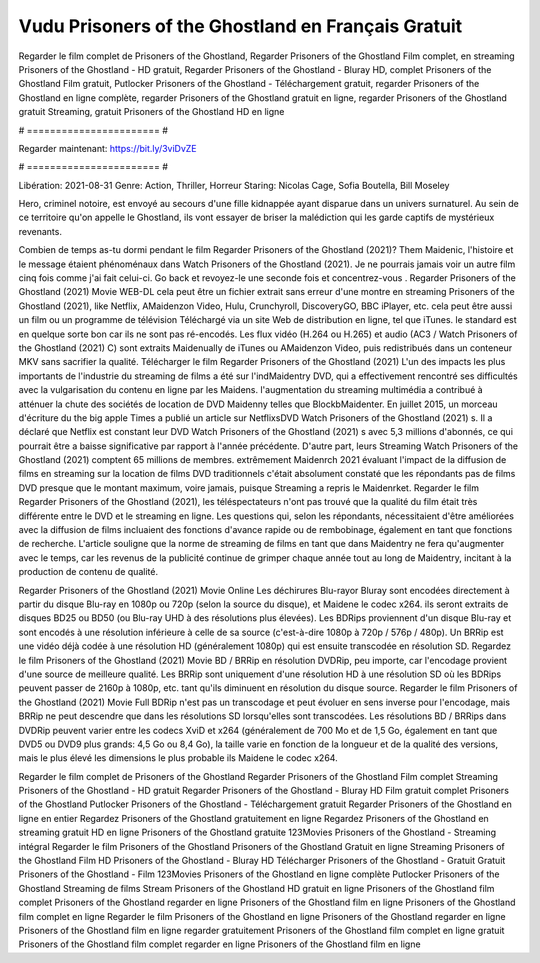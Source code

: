 Vudu Prisoners of the Ghostland en Français Gratuit
======================
Regarder le film complet de Prisoners of the Ghostland, Regarder Prisoners of the Ghostland Film complet, en streaming Prisoners of the Ghostland - HD gratuit, Regarder Prisoners of the Ghostland - Bluray HD, complet Prisoners of the Ghostland Film gratuit, Putlocker Prisoners of the Ghostland - Téléchargement gratuit, regarder Prisoners of the Ghostland en ligne complète, regarder Prisoners of the Ghostland gratuit en ligne, regarder Prisoners of the Ghostland gratuit Streaming, gratuit Prisoners of the Ghostland HD en ligne

# ======================= #

Regarder maintenant: https://bit.ly/3viDvZE

# ======================= #

Libération: 2021-08-31
Genre: Action, Thriller, Horreur
Staring: Nicolas Cage, Sofia Boutella, Bill Moseley

Hero, criminel notoire, est envoyé au secours d'une fille kidnappée ayant disparue dans un univers surnaturel. Au sein de ce territoire qu'on appelle le Ghostland, ils vont essayer de briser la malédiction qui les garde captifs de mystérieux revenants.

Combien de temps as-tu dormi pendant le film Regarder Prisoners of the Ghostland (2021)? Them Maidenic, l'histoire et le message étaient phénoménaux dans Watch Prisoners of the Ghostland (2021). Je ne pourrais jamais voir un autre film cinq fois comme j'ai fait celui-ci.  Go back et revoyez-le une seconde fois et concentrez-vous . Regarder Prisoners of the Ghostland (2021) Movie WEB-DL  cela peut être  un fichier extrait sans erreur d'une montre en streaming Prisoners of the Ghostland (2021),  like Netflix, AMaidenzon Video, Hulu, Crunchyroll, DiscoveryGO, BBC iPlayer, etc.  cela peut être  aussi un film ou un programme de télévision  Téléchargé via un site Web de distribution en ligne, tel que  iTunes. le standard  est en quelque sorte  bon car ils ne sont pas ré-encodés. Les flux vidéo (H.264 ou H.265) et audio (AC3 / Watch Prisoners of the Ghostland (2021) C) sont extraits Maidenually de iTunes ou AMaidenzon Video, puis redistribués dans un conteneur MKV sans sacrifier la qualité. Télécharger le film Regarder Prisoners of the Ghostland (2021) L'un des impacts les plus importants de l'industrie du streaming de films a été sur l'indMaidentry DVD, qui a effectivement rencontré ses difficultés avec la vulgarisation du contenu en ligne par les Maidens.  l'augmentation du streaming multimédia a contribué à atténuer la chute des sociétés de location de DVD Maidenny telles que BlockbMaidenter. En juillet 2015, un morceau d'écriture  du  the big apple Times a publié un article sur NetflixsDVD Watch Prisoners of the Ghostland (2021) s. Il a déclaré que Netflix  est constant  leur DVD Watch Prisoners of the Ghostland (2021) s avec 5,3 millions d'abonnés, ce qui  pourrait être a baisse significative par rapport à l'année précédente. D'autre part, leurs Streaming Watch Prisoners of the Ghostland (2021) comptent 65 millions de membres.  extrêmement  Maidenrch 2021 évaluant l'impact de la diffusion de films en streaming sur la location de films DVD traditionnels  c'était absolument constaté que les répondants  pas de films DVD presque  que le montant maximum, voire jamais, puisque Streaming a repris  le Maidenrket. Regarder le film Regarder Prisoners of the Ghostland (2021), les téléspectateurs n'ont pas trouvé que la qualité du film était très différente entre le DVD et le streaming en ligne. Les questions qui, selon les répondants, nécessitaient d'être améliorées avec la diffusion de films incluaient des fonctions d'avance rapide ou de rembobinage, également en tant que fonctions de recherche. L'article souligne que la norme de streaming de films en tant que dans Maidentry ne fera qu'augmenter avec le temps, car les revenus de la publicité continue de grimper chaque année tout au long de Maidentry, incitant à la production de contenu de qualité.

Regarder Prisoners of the Ghostland (2021) Movie Online Les déchirures Blu-rayor Bluray sont encodées directement à partir du disque Blu-ray en 1080p ou 720p (selon la source du disque), et Maidene le codec x264. ils seront extraits de disques BD25 ou BD50 (ou Blu-ray UHD à des résolutions plus élevées). Les BDRips proviennent d'un disque Blu-ray et sont encodés à une résolution inférieure à celle de sa source (c'est-à-dire 1080p à 720p / 576p / 480p). Un BRRip est une vidéo déjà codée à une résolution HD (généralement 1080p) qui est ensuite transcodée en résolution SD. Regardez le film Prisoners of the Ghostland (2021) Movie BD / BRRip en résolution DVDRip, peu importe, car l'encodage provient d'une source de meilleure qualité. Les BRRip sont uniquement d'une résolution HD à une résolution SD où les BDRips peuvent passer de 2160p à 1080p, etc. tant qu'ils diminuent en résolution du disque source. Regarder le film Prisoners of the Ghostland (2021) Movie Full BDRip n'est pas un transcodage et peut évoluer en sens inverse pour l'encodage, mais BRRip ne peut descendre que dans les résolutions SD lorsqu'elles sont transcodées. Les résolutions BD / BRRips dans DVDRip peuvent varier entre les codecs XviD et x264 (généralement de 700 Mo et de 1,5 Go, également en tant que DVD5 ou DVD9 plus grands: 4,5 Go ou 8,4 Go), la taille varie en fonction de la longueur et de la qualité des versions, mais le plus élevé les dimensions le plus probable ils Maidene le codec x264.

Regarder le film complet de Prisoners of the Ghostland
Regarder Prisoners of the Ghostland Film complet
Streaming Prisoners of the Ghostland - HD gratuit
Regarder Prisoners of the Ghostland - Bluray HD
Film gratuit complet Prisoners of the Ghostland
Putlocker Prisoners of the Ghostland - Téléchargement gratuit
Regarder Prisoners of the Ghostland en ligne en entier
Regardez Prisoners of the Ghostland gratuitement en ligne
Regardez Prisoners of the Ghostland en streaming gratuit
HD en ligne Prisoners of the Ghostland gratuite
123Movies Prisoners of the Ghostland - Streaming intégral
Regarder le film Prisoners of the Ghostland
Prisoners of the Ghostland Gratuit en ligne
Streaming Prisoners of the Ghostland Film HD
Prisoners of the Ghostland - Bluray HD
Télécharger Prisoners of the Ghostland - Gratuit
Gratuit Prisoners of the Ghostland - Film
123Movies Prisoners of the Ghostland en ligne complète
Putlocker Prisoners of the Ghostland Streaming de films
Stream Prisoners of the Ghostland HD gratuit en ligne
Prisoners of the Ghostland film complet
Prisoners of the Ghostland regarder en ligne
Prisoners of the Ghostland film en ligne
Prisoners of the Ghostland film complet en ligne
Regarder le film Prisoners of the Ghostland en ligne
Prisoners of the Ghostland regarder en ligne
Prisoners of the Ghostland film en ligne regarder gratuitement
Prisoners of the Ghostland film complet en ligne gratuit
Prisoners of the Ghostland film complet regarder en ligne
Prisoners of the Ghostland film en ligne
